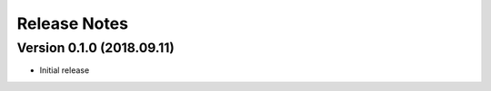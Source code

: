 =============
Release Notes
=============

Version 0.1.0 (2018.09.11)
==========================
- Initial release
